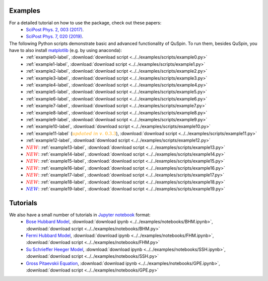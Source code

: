 Examples
--------

For a detailed tutorial on how to use the package, check out these papers:
	* `SciPost Phys. 2, 003 (2017) <https://scipost.org/10.21468/SciPostPhys.2.1.003>`_.
	* `SciPost Phys. 7, 020 (2019) <https://scipost.org/10.21468/SciPostPhys.7.2.020>`_.

The following Python scripts demonstrate basic and advanced functionality of QuSpin. To run them, besides QuSpin, you have to also install `matplotlib <https://matplotlib.org/users/installing.html>`_ (e.g. by using anaconda):
	* :ref:`example0-label`, :download:`download script <../../examples/scripts/example0.py>`
	* :ref:`example1-label`, :download:`download script <../../examples/scripts/example1.py>`
	* :ref:`example2-label`, :download:`download script <../../examples/scripts/example2.py>`
	* :ref:`example3-label`, :download:`download script <../../examples/scripts/example3.py>`
	* :ref:`example4-label`, :download:`download script <../../examples/scripts/example4.py>`
	* :ref:`example5-label`, :download:`download script <../../examples/scripts/example5.py>`
	* :ref:`example6-label`, :download:`download script <../../examples/scripts/example6.py>`
	* :ref:`example7-label`, :download:`download script <../../examples/scripts/example7.py>`
	* :ref:`example8-label`, :download:`download script <../../examples/scripts/example8.py>`
	* :ref:`example9-label`, :download:`download script <../../examples/scripts/example9.py>`
	* :ref:`example10-label`, :download:`download script <../../examples/scripts/example10.py>`
	* :ref:`example11-label` (:math:`{\color{orange} {updated\ in\ v.~0.3.3}}`), :download:`download script <../../examples/scripts/example11.py>`
	* :ref:`example12-label`, :download:`download script <../../examples/scripts/example12.py>`
	* :math:`{\color{red} {NEW}}`: :ref:`example13-label`, :download:`download script <../../examples/scripts/example13.py>`
	* :math:`{\color{red} {NEW}}`: :ref:`example14-label`, :download:`download script <../../examples/scripts/example14.py>`
	* :math:`{\color{red} {NEW}}`: :ref:`example15-label`, :download:`download script <../../examples/scripts/example15.py>`
	* :math:`{\color{red} {NEW}}`: :ref:`example16-label`, :download:`download script <../../examples/scripts/example16.py>`
	* :math:`{\color{red} {NEW}}`: :ref:`example17-label`, :download:`download script <../../examples/scripts/example17.py>`
	* :math:`{\color{red} {NEW}}`: :ref:`example18-label`, :download:`download script <../../examples/scripts/example18.py>`
	* :math:`{\color{blue} {NEW}}`: :ref:`example19-label`, :download:`download script <../../examples/scripts/example19.py>`

Tutorials
---------

We also have a small number of tutorials in `Jupyter notebook <http://jupyter.org/>`_ format:
	* `Bose Hubbard Model <https://github.com/weinbe58/QuSpin/blob/master/examples/notebooks/BHM.ipynb>`_, :download:`download ipynb <../../examples/notebooks/BHM.ipynb>`, :download:`download script <../../examples/notebooks/BHM.py>`
	* `Fermi Hubbard Model <https://github.com/weinbe58/QuSpin/blob/master/examples/notebooks/FHM.ipynb>`_, :download:`download ipynb <../../examples/notebooks/FHM.ipynb>`, :download:`download script <../../examples/notebooks/FHM.py>`
	* `Su Schrieffer Heeger Model <https://github.com/weinbe58/QuSpin/blob/master/examples/notebooks/SSH.ipynb>`_, :download:`download ipynb <../../examples/notebooks/SSH.ipynb>`, :download:`download script <../../examples/notebooks/SSH.py>`
	* `Gross Pitaevskii Equation <https://github.com/weinbe58/QuSpin/blob/master/examples/notebooks/GPE.ipynb>`_, :download:`download ipynb <../../examples/notebooks/GPE.ipynb>`, :download:`download script <../../examples/notebooks/GPE.py>`


